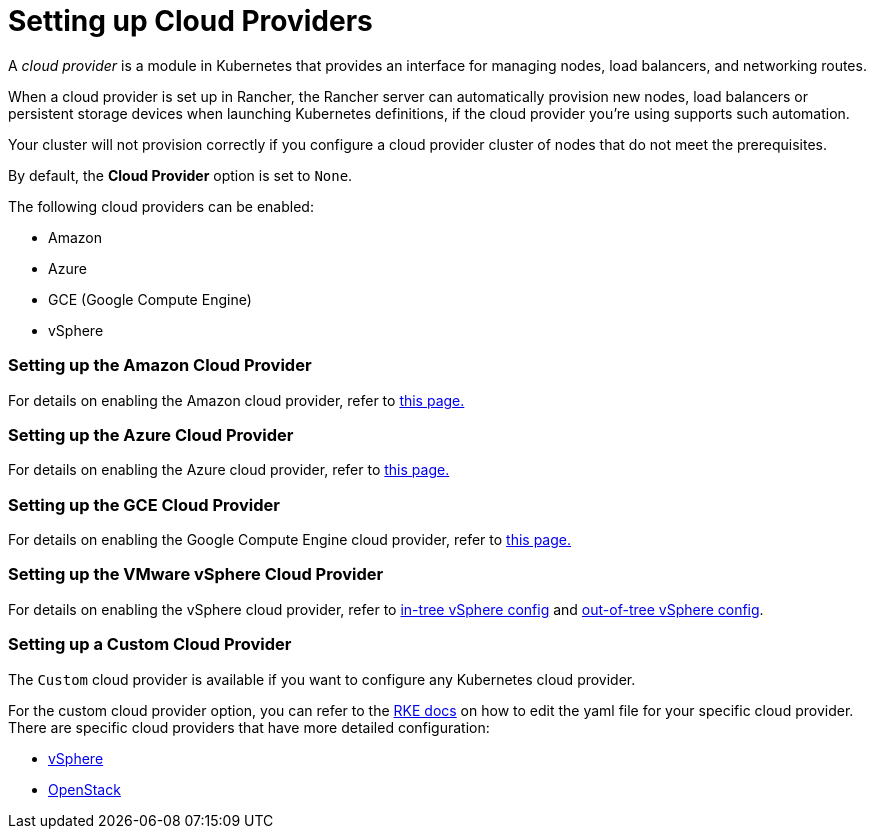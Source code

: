 = Setting up Cloud Providers

+++<head>++++++<link rel="canonical" href="https://ranchermanager.docs.rancher.com/how-to-guides/new-user-guides/kubernetes-clusters-in-rancher-setup/set-up-cloud-providers">++++++</link>++++++</head>+++

A _cloud provider_ is a module in Kubernetes that provides an interface for managing nodes, load balancers, and networking routes.

When a cloud provider is set up in Rancher, the Rancher server can automatically provision new nodes, load balancers or persistent storage devices when launching Kubernetes definitions, if the cloud provider you're using supports such automation.

Your cluster will not provision correctly if you configure a cloud provider cluster of nodes that do not meet the prerequisites.

By default, the *Cloud Provider* option is set to `None`.

The following cloud providers can be enabled:

* Amazon
* Azure
* GCE (Google Compute Engine)
* vSphere

=== Setting up the Amazon Cloud Provider

For details on enabling the Amazon cloud provider, refer to xref:amazon.adoc[this page.]

=== Setting up the Azure Cloud Provider

For details on enabling the Azure cloud provider, refer to xref:azure.adoc[this page.]

=== Setting up the GCE Cloud Provider

For details on enabling the Google Compute Engine cloud provider, refer to xref:google-compute-engine.adoc[this page.]

=== Setting up the VMware vSphere Cloud Provider

For details on enabling the vSphere cloud provider, refer to xref:configure-in-tree-vsphere.adoc[in-tree vSphere config] and xref:configure-out-of-tree-vsphere.adoc[out-of-tree vSphere config].

=== Setting up a Custom Cloud Provider

The `Custom` cloud provider is available if you want to configure any Kubernetes cloud provider.

For the custom cloud provider option, you can refer to the https://rancher.com/docs/rke/latest/en/config-options/cloud-providers/[RKE docs] on how to edit the yaml file for your specific cloud provider. There are specific cloud providers that have more detailed configuration:

* https://rke.docs.rancher.com/config-options/cloud-providers/vsphere[vSphere]
* https://rancher.com/docs/rke/latest/en/config-options/cloud-providers/openstack/[OpenStack]
